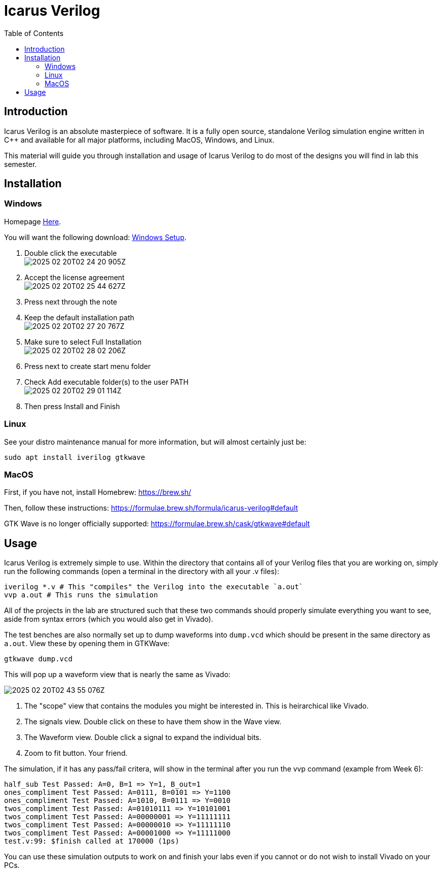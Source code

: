 = Icarus Verilog
:source-highlighter: highlight.js
:highlightjs-languages: verilog,bash
:icons: font
:toc:
:last-update-label!:

== Introduction

Icarus Verilog is an absolute masterpiece of software. It is a fully open
source, standalone Verilog simulation engine written in C++ and available for
all major platforms, including MacOS, Windows, and Linux.

This material will guide you through installation and usage of Icarus Verilog to
do most of the designs you will find in lab this semester.

== Installation

=== Windows

Homepage https://bleyer.org/icarus/[Here].

You will want the following download:
https://bleyer.org/icarus/iverilog-v12-20220611-x64_setup.exe[Windows Setup].

. Double click the executable +
image:img/2025-02-20T02-24-20-905Z.png[]
. Accept the license agreement +
image:img/2025-02-20T02-25-44-627Z.png[] 
. Press next through the note
. Keep the default installation path +
image:img/2025-02-20T02-27-20-767Z.png[]
. Make sure to select Full Installation +
image:img/2025-02-20T02-28-02-206Z.png[]
. Press next to create start menu folder
. Check Add executable folder(s) to the user PATH +
image:img/2025-02-20T02-29-01-114Z.png[]
. Then press Install and Finish

=== Linux

See your distro maintenance manual for more information, but will almost
certainly just be:

[source,bash]
----
sudo apt install iverilog gtkwave
----

=== MacOS

First, if you have not, install Homebrew: https://brew.sh/

Then, follow these instructions:
https://formulae.brew.sh/formula/icarus-verilog#default

GTK Wave is no longer officially supported:
https://formulae.brew.sh/cask/gtkwave#default

== Usage

Icarus Verilog is extremely simple to use. Within the directory that contains
all of your Verilog files that you are working on, simply run the following
commands (open a terminal in the directory with all your .v files):

[source,bash]
----
iverilog *.v # This "compiles" the Verilog into the executable `a.out`
vvp a.out # This runs the simulation
----

All of the projects in the lab are structured such that these two commands
should properly simulate everything you want to see, aside from syntax errors
(which you would also get in Vivado).

The test benches are also normally set up to dump waveforms into `dump.vcd`
which should be present in the same directory as `a.out`. View these by opening
them in GTKWave:

[source,bash]
----
gtkwave dump.vcd
----

This will pop up a waveform view that is nearly the same as Vivado:

image:img/2025-02-20T02-43-55-076Z.png[]

. The "scope" view that contains the modules you might be interested in. This is
heirarchical like Vivado.
. The signals view. Double click on these to have them show in the Wave view.
. The Waveform view. Double click a signal to expand the individual bits.
. Zoom to fit button. Your friend.

The simulation, if it has any pass/fail critera, will show in the terminal after
you run the vvp command (example from Week 6):

----
half_sub Test Passed: A=0, B=1 => Y=1, B_out=1
ones_compliment Test Passed: A=0111, B=0101 => Y=1100
ones_compliment Test Passed: A=1010, B=0111 => Y=0010
twos_compliment Test Passed: A=01010111 => Y=10101001
twos_compliment Test Passed: A=00000001 => Y=11111111
twos_compliment Test Passed: A=00000010 => Y=11111110
twos_compliment Test Passed: A=00001000 => Y=11111000
test.v:99: $finish called at 170000 (1ps)
----

You can use these simulation outputs to work on and finish your labs even if you
cannot or do not wish to install Vivado on your PCs.